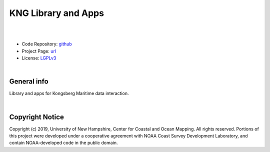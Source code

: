 KNG Library and Apps
====================

.. image:: https://github.com/hydroffice/hyo2_kng/raw/master/resources/png/kng.png
    :alt: KNG logo

|

.. image:: https://img.shields.io/badge/docs-latest-brightgreen.svg
    :target: https://www.hydroffice.org/manuals/kng/index.html
    :alt: Latest Documentation

.. image:: https://ci.appveyor.com/api/projects/status/dnf05qvap4ahdwjv?svg=true
    :target: https://ci.appveyor.com/project/giumas/hyo2-kng
    :alt: AppVeyor Status

.. image:: https://travis-ci.org/hydroffice/hyo2_kng.svg?branch=master
     :target: https://travis-ci.org/hydroffice/hyo2_kng
     :alt: Travis-CI Status

.. image:: https://api.codacy.com/project/badge/Grade/be8fb86ea7664f009b0b71eed2683a20
    :target: https://www.codacy.com/app/hydroffice/hyo2_kng/dashboard
    :alt: Codacy

.. image:: https://coveralls.io/repos/github/hydroffice/hyo2_kng/badge.svg?branch=master
    :target: https://coveralls.io/github/hydroffice/hyo2_kng?branch=master
    :alt: Coveralls

|

* Code Repository: `github <https://github.com/hydroffice/hyo2_kng>`_
* Project Page: `url <https://www.hydroffice.org/kng/main>`_
* License: `LGPLv3 <https://github.com/hydroffice/hyo2_kng/raw/master/LICENSE>`_

|

General info
------------

Library and apps for Kongsberg Maritime data interaction.

|

Copyright Notice
----------------

Copyright (c) 2019, University of New Hampshire, Center for Coastal and Ocean Mapping. All rights reserved.
Portions of this project were developed under a cooperative agreement with NOAA Coast Survey Development
Laboratory, and contain NOAA-developed code in the public domain.
